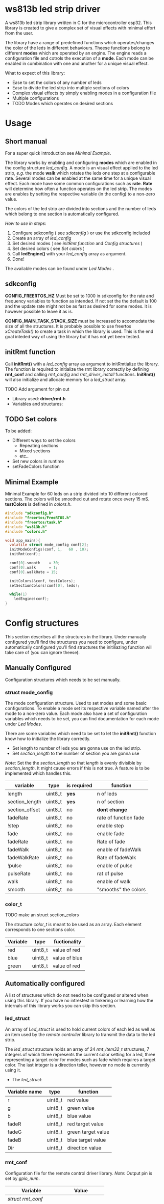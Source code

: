 # #+TITLE: esp32 driver for ws813b 
#+Author: Andreas Öhman
#+OPTIONS: ^:nil
# #+OPTIONS: \n:t
#+LATEX_HEADER: \usepackage[parfill]{parskip}

* ws813b led strip driver

A ws813b led strip library written in C for the microcontroller esp32. This library is created to give
a complex set of visual effects with minimal effort from the user.

The library have a range of predefined functions which operates/changes the color of the leds
in different behaviours.  Theese functions belong to different *modes* which are operated by an engine.
The engine reads a configuration file and cotrols the execution of a *mode*.  Each mode can be enabled
in combination with one and another for a unique visual effect.

What to expect of this library:
- Ease to set the colors of any number of leds 
- Ease to divide the led strip into multiple sections of colors
- Complex visual effects by simply enabling modes in a configuration file
- Multiple configurations 
- TODO Modes which operates on desired sections

* Usage
** Short manual

For a super quick introduction see[[*Minimal Example][ Minimal Example]].

The library works by enabling and configuring *modes* which are enabled in the
config structure /led_config/. A mode is an visual effect applied to the led
strip, /e.g./ the mode *walk* which rotates the leds one step at a configurable
rate. Several modes can be enabled at the same time for a unique visual
effect. Each mode have some common configurations such as *rate*. *Rate* will
determine how often a function operates on the led strip. The modes are enables
by setting the respective variable (in the config) to a non-zero value.

The colors of the led strip are divided into sections and the number of leds which belong
to one section is automatically configured. 

/How to use in steps/:
0. Configure sdkconfig ( see [[*sdkconfig][sdkconfig]] ) or use the sdkconfig included
1. Create an array of /led_config/
2. Set desired modes  ( see [[*initRmt function][initRmt function]] and [[*Config structures][Config structures]] )
3. Set desired colors ( see[[*Set colors][ Set colors]] )
4. Call *ledEngine()* with your /led_config/ array as argument.
5. Done!

The available modes  can be found under [[*Led Modes][Led Modes]] .

** sdkconfig

*CONFIG_FREERTOS_HZ* Must be set to 1000 in sdkconfig for the rate and frequency
variables to function as intended. If not set the the default is 100 and the
update rate might not be as fast as desired for some modes. It is however
possible to leave it as is.

*CONFIG_MAIN_TASK_STACK_SIZE* must be increased to accomodate the size of all the
structures. It is probably possible to use freertos /xCreateTask()/ to create a
task in which the library is used. This is the end goal inteded way of using the
library but it has not yet been tested.

** initRmt function

Call *initRmt()* with a /led_config/ array as argument to initRmtialize the library. The
function is required to initialize the rmt library correctly by defining
*rmt_conf* and calling /rmt_config/ and /rmt_driver_install/ functions.  *InitRmt()* 
will also initialize and allocate memory for a /led_struct/ array.

  TODO Add argument for pin out

- Library used: *driver/rmt.h*
- Variables and structures:

** TODO Set colors

To be added:
- Different ways to set the colors 
  - Repeating sections
  - Mixed sections
  - etc..
- Set new colors in runtime
- setFadeColors function

** Minimal Example

Minimal Example for 60 leds on a strip divided into 10 different colored sections.
The colors will be smoothed out and rotate once every 15 mS.
*testColors* is defined in /colors.h/. 

#+begin_src C
#include "sdkconfig.h"
#include "freertos/FreeRTOS.h"
#include "freertos/task.h"
#include "ws813b.h"
#include "colors.h"

void app_main(){
  volatile struct mode_config conf[2];
  initModeConfigs(conf, 1,   60 , 10);
  initRmt(conf);

  conf[0].smooth    = 30;
  conf[0].walk      = 1;
  conf[0].walkRate = 15;

  initColors(&conf, testColors);
  setSectionColors(conf[0], leds);

  while(1)
    ledEngine(conf);
}
#+end_src

* Config structures

This section describes all the structures in the library. Under manually configured
you'll find the structures you need to configure, under automatically configured
you'll find structures the initiliazing function will take care of (you can ignore theese).

** Manually Configured

Configuration structures which needs to be set manually. 

*** struct mode_config 

The mode configuration structure.  Used to set modes and some basic configurations.
To enable a mode set its respective variable named after the mode to a non-zero value.
Each mode also have a set of configuration variables which needs to be set,  you can 
find documentation for each mode under[[*Led Modes][ Led Modes]].

There are some variables which need to be set to let the *initRmt()* function know how
to initialize the library correctly. 

- Set length to number of leds you are gonna use on the led strip.
- Set /section_length/ to the number of section you are gonna use

/Note/:  Set the the /section_length/ so that /length/ is evenly divisible by /section_length/. 
It might cause errors if this is not true. A feature is to be implemented which 
handles this.

|----------------+---------+-------------+-----------------------|
| variable       | type    | is required | function              |
|----------------+---------+-------------+-----------------------|
| length         | uint8_t | *yes*         | n of leds             |
| section_length | uint8_t | *yes*         | n of section          |
| section_offset | uint8_t | no          | *dont change*           |
| fadeRate       | uint8_t | no          | rate of function fade |
| !step          | uint8_t | no          | enable step           |
| fade           | uint8_t | no          | enable fade           |
| fadeRate       | uint8_t | no          | Rate of fade          |
| fadeWalk       | uint8_t | no          | enable of fadeWalk    |
| fadeWalkRate   | uint8_t | no          | Rate of fadeWalk      |
| !pulse         | uint8_t | no          | enable of pulse       |
| pulseRate      | uint8_t | no          | rat of pulse          |
| walk           | uint8_t | no          | enable of walk        |
| smooth         | uint8_t | no          | "smooths" the colors  |
|----------------+---------+-------------+-----------------------|

*** color_t

TODO make an struct section_colors 

The structure /color_t/ is meant to be used as an array.  Each element
corresponds to one sections color. 

|----------+---------+---------------|
| *Variable* | *type*    | *fuctionality*  |
|----------+---------+---------------|
| red      | uint8_t | value of red  |
| blue     | uint8_t | value of blue |
| green    | uint8_t | value of red  |
|----------+---------+---------------|

** Automatically configured

A list of structures which do not need to be configured or altered when using 
this library. If you have no intrestest in tinkering or learning how the internals
of this library works you can skip this section.

*** led_struct 

An array of /Led_struct/ is used to hold current colors of each led as well as an item used by the /remote controller/ library
to transmit the data to the led strip. 

The /led_struct/ structure holds an array of 24 /rmt_item32_t/ structures, 7 integers of which three represents the current 
color setting for a led, three representing a target color for modes such as fade which requires a target color. The last 
integer is a direction teller, however no mode is currently using it.


 - The /led_struct/:
 |---------------+---------+--------------------|
 | *Variable name* | *type*    | *function*           |
 |---------------+---------+--------------------|
 | r             | uint8_t | red value          |
 | g             | uint8_t | green value        |
 | b             | uint8_t | blue value         |
 | fadeR         | uint8_t | red target value   |
 | fadeG         | uint8_t | green target value |
 | fadeB         | uint8_t | blue target value  |
 | Dir           | uint8_t | direction value    |
 |---------------+---------+--------------------|

*** rmt_conf

Configuration file for the remote control driver library. 
/Note/: Output pin is set by /gpio_num/.

|----------------------+---------------|
| *Variable*             |         *Value* |
|----------------------+---------------|
| /struct rmt_conf/      |               |
|----------------------+---------------|
| rmt_mode             |   RMT_MODE_TX |
| channel              | RMT_CHANNEL_0 |
| gpio_num             |             4 |
| mem_block_num        |             1 |
| clk_div              |             8 |
|----------------------+---------------|
| /rmt_conf.tx_config/   |               |
|----------------------+---------------|
| loop_en              |             0 |
| carrier_en           |             0 |
| idle_outpu_en        |             1 |
| idle_level           |             0 |
| carrier_duty_percent |            50 |
| carrier_freq_hz      |        10 000 |
| carrier_level        |             1 |
|----------------------+---------------|

* Led Modes

*** walk

Moves each led one step backwards on the strip each update. 
The first led will jump the the last place. 

| *conf. variables* | *Purpose*          | *Type*    |
|-----------------+------------------+---------|
| WalkRate        | Update rate (Hz) | integer |
| Walk            | Enable/disable   | bool    |

- Associated Function:  stepForward

*** TODO fade
*** TODO smooth
*** TODO fadeWalk





*** TODO Music

**** Music mode 1
**** Music mode 2
